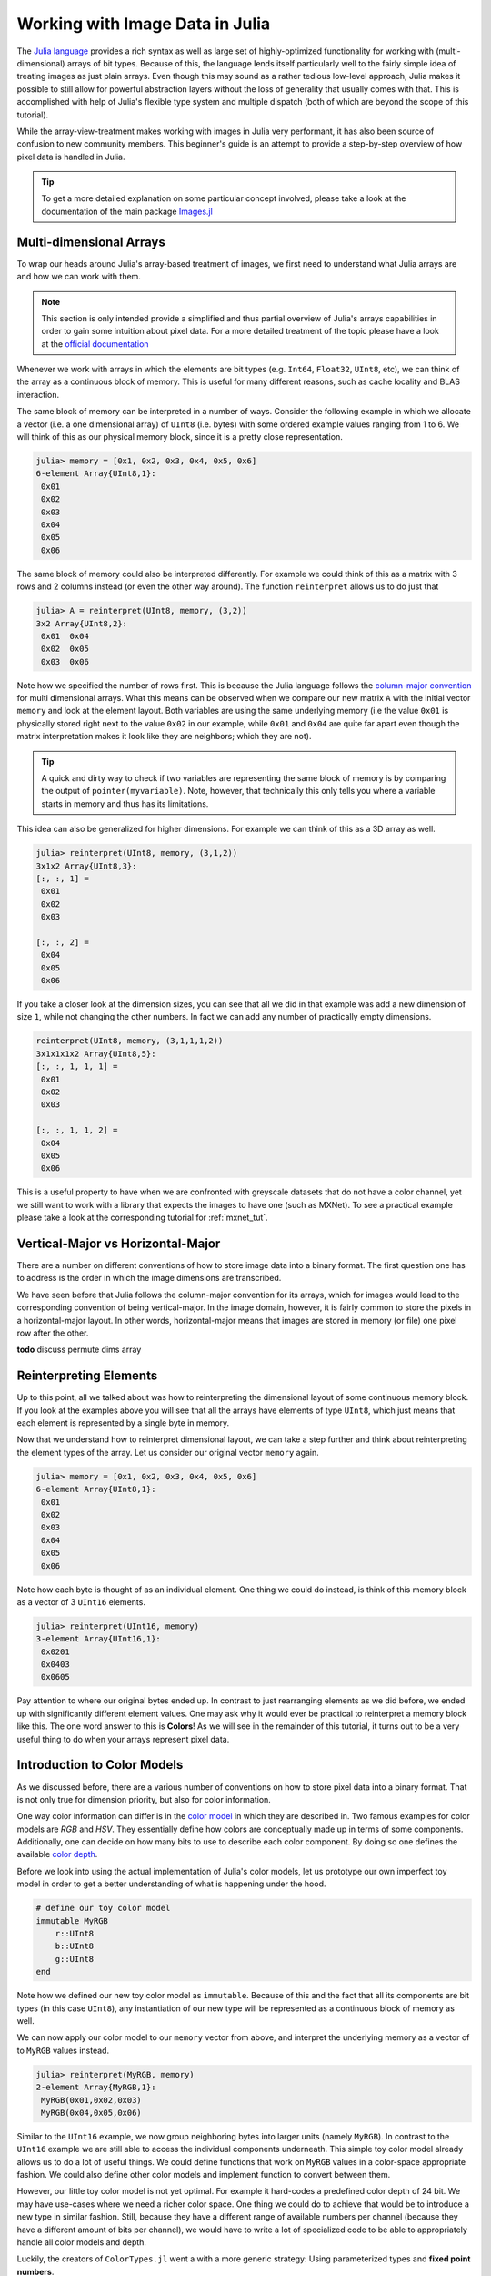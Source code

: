 Working with Image Data in Julia
=================================

The `Julia language <http://julialang.org/>`_ provides a rich syntax
as well as large set of highly-optimized functionality for working
with (multi-dimensional) arrays of bit types.
Because of this, the language lends itself particularly well
to the fairly simple idea of treating images as just plain arrays.
Even though this may sound as a rather tedious low-level approach,
Julia makes it possible to still allow for powerful abstraction layers
without the loss of generality that usually comes with that.
This is accomplished with help of Julia's flexible type system and
multiple dispatch (both of which are beyond the scope of this
tutorial).

While the array-view-treatment makes working with images in Julia
very performant, it has also been source of confusion to new
community members.
This beginner's guide is an attempt to provide a step-by-step
overview of how pixel data is handled in Julia.

.. Tip::

    To get a more detailed explanation on some particular concept
    involved, please take a look at the documentation of the
    main package `Images.jl <https://github.com/timholy/Images.jl>`_


Multi-dimensional Arrays
-------------------------

To wrap our heads around Julia's array-based treatment of images,
we first need to understand what Julia arrays are and how we can
work with them.

.. note::

   This section is only intended provide a simplified and thus
   partial overview of Julia's arrays capabilities in order to gain
   some intuition about pixel data.
   For a more detailed treatment of the topic please have a look at
   the `official documentation <http://docs.julialang.org/en/latest/manual/arrays/>`_

Whenever we work with arrays in which the elements are bit types
(e.g. ``Int64``, ``Float32``, ``UInt8``, etc), we can think of the
array as a continuous block of memory. This is useful for many
different reasons, such as cache locality and BLAS interaction.

The same block of memory can be interpreted in a number of ways.
Consider the following example in which we allocate a vector
(i.e. a one dimensional array) of ``UInt8`` (i.e. bytes)
with some ordered example values ranging from 1 to 6.
We will think of this as our physical memory block, since it is
a pretty close representation.

.. code-block:: julia

    julia> memory = [0x1, 0x2, 0x3, 0x4, 0x5, 0x6]
    6-element Array{UInt8,1}:
     0x01
     0x02
     0x03
     0x04
     0x05
     0x06

The same block of memory could also be interpreted differently.
For example we could think of this as a matrix with 3 rows and
2 columns instead (or even the other way around).
The function ``reinterpret`` allows us to do just that

.. code-block:: julia

    julia> A = reinterpret(UInt8, memory, (3,2))
    3x2 Array{UInt8,2}:
     0x01  0x04
     0x02  0x05
     0x03  0x06

Note how we specified the number of rows first. This is because
the Julia language follows the `column-major convention <http://docs.julialang.org/en/latest/manual/performance-tips/#access-arrays-in-memory-order-along-columns>`_
for multi dimensional arrays. What this means can be observed when
we compare our new matrix ``A`` with the initial vector ``memory``
and look at the element layout.
Both variables are using the same underlying memory (i.e the value
``0x01`` is physically stored right next to the value ``0x02`` in our
example, while ``0x01`` and ``0x04`` are quite far apart even though
the matrix interpretation makes it look like they are neighbors;
which they are not).

.. Tip::

    A quick and dirty way to check if two variables are representing
    the same block of memory is by comparing the output of
    ``pointer(myvariable)``. Note, however, that technically this only
    tells you where a variable starts in memory and thus has its
    limitations.

This idea can also be generalized for higher dimensions. For example
we can think of this as a 3D array as well.

.. code-block:: julia

    julia> reinterpret(UInt8, memory, (3,1,2))
    3x1x2 Array{UInt8,3}:
    [:, :, 1] =
     0x01
     0x02
     0x03

    [:, :, 2] =
     0x04
     0x05
     0x06

If you take a closer look at the dimension sizes, you can see that
all we did in that example was add a new dimension of size ``1``,
while not changing the other numbers. In fact we can add any number
of practically empty dimensions.

.. code-block:: julia

    reinterpret(UInt8, memory, (3,1,1,1,2))
    3x1x1x1x2 Array{UInt8,5}:
    [:, :, 1, 1, 1] =
     0x01
     0x02
     0x03

    [:, :, 1, 1, 2] =
     0x04
     0x05
     0x06

This is a useful property to have when we are confronted with greyscale
datasets that do not have a color channel, yet we still want to work
with a library that expects the images to have one (such as MXNet).
To see a practical example please take a look at the corresponding
tutorial for :ref:`mxnet_tut`.


Vertical-Major vs Horizontal-Major
-----------------------------------

There are a number on different conventions of how to store image
data into a binary format. The first question one has to address
is the order in which the image dimensions are transcribed.

We have seen before that Julia follows the column-major convention
for its arrays, which for images would lead to the corresponding
convention of being vertical-major.
In the image domain, however, it is fairly common to store the
pixels in a horizontal-major layout. In other words,
horizontal-major means that images are stored in memory (or file)
one pixel row after the other.

**todo** discuss permute dims array


Reinterpreting Elements
------------------------

Up to this point, all we talked about was how to reinterpreting
the dimensional layout of some continuous memory block.
If you look at the examples above you will see that all the arrays
have elements of type ``UInt8``, which just means that each element
is represented by a single byte in memory.

Now that we understand how to reinterpret dimensional layout, we can
take a step further and think about reinterpreting the element types
of the array. Let us consider our original vector ``memory`` again.

.. code-block:: julia

    julia> memory = [0x1, 0x2, 0x3, 0x4, 0x5, 0x6]
    6-element Array{UInt8,1}:
     0x01
     0x02
     0x03
     0x04
     0x05
     0x06

Note how each byte is thought of as an individual element.
One thing we could do instead, is think of this memory block as
a vector of 3 ``UInt16`` elements.

.. code-block:: julia

    julia> reinterpret(UInt16, memory)
    3-element Array{UInt16,1}:
     0x0201
     0x0403
     0x0605

Pay attention to where our original bytes ended up. In contrast to
just rearranging elements as we did before, we ended up with
significantly different element values.
One may ask why it would ever be practical to reinterpret a memory
block like this. The one word answer to this is **Colors**!
As we will see in the remainder of this tutorial, it turns out to
be a very useful thing to do when your arrays represent pixel data.


Introduction to Color Models
------------------------------

As we discussed before, there are a various number of conventions
on how to store pixel data into a binary format. That is not only
true for dimension priority, but also for color information.

One way color information can differ is in the
`color model <https://en.wikipedia.org/wiki/Color_model>`_ in which
they are described in. Two famous examples for color models are *RGB*
and *HSV*. They essentially define how colors are conceptually made
up in terms of some components.
Additionally, one can decide on how many bits to use to describe
each color component. By doing so one defines the available
`color depth <https://en.wikipedia.org/wiki/Color_depth>`_.

Before we look into using the actual implementation of Julia's color
models, let us prototype our own imperfect toy model in order
to get a better understanding of what is happening under the hood.

.. code-block:: julia

    # define our toy color model
    immutable MyRGB
        r::UInt8
        b::UInt8
        g::UInt8
    end

Note how we defined our new toy color model as ``immutable``.
Because of this and the fact that all its components are
bit types (in this case ``UInt8``), any instantiation of
our new type will be represented as a continuous block of memory
as well.

We can now apply our color model to our ``memory`` vector from above,
and interpret the underlying memory as a vector of to ``MyRGB``
values instead.

.. code-block:: julia

    julia> reinterpret(MyRGB, memory)
    2-element Array{MyRGB,1}:
     MyRGB(0x01,0x02,0x03)
     MyRGB(0x04,0x05,0x06)

Similar to the ``UInt16`` example, we now group neighboring bytes
into larger units (namely ``MyRGB``). In contrast to the ``UInt16``
example we are still able to access the individual components
underneath. This simple toy color model already allows us to do a lot
of useful things. We could define functions that work on ``MyRGB``
values in a color-space appropriate fashion. We could also define
other color models and implement function to convert between them.

However, our little toy color model is not yet optimal. For example
it hard-codes a predefined color depth of 24 bit. We may have
use-cases where we need a richer color space. One thing we could do
to achieve that would be to introduce a new type in similar fashion.
Still, because they have a different range of available numbers
per channel (because they have a different amount of bits per channel),
we would have to write a lot of specialized code to be able to
appropriately handle all color models and depth.

Luckily, the creators of ``ColorTypes.jl`` went a with a more generic
strategy: Using parameterized types and **fixed point numbers**.

.. Tip::

    If you are interested in how various color models are actually
    designed and/or implemented in Julia, you can take a look at the
    `ColorTypes.jl <https://github.com/JuliaGraphics/ColorTypes.jl>`_
    package

Fixed Point Numbers
-------------------

The idea behind using fixed point numbers for each color component
is fairly simple. No matter how many bits a component is made up of,
we always want the largest possible value of the component to be equal
to ``1.0`` and the smallest possible value to be equal to ``0``.
Of course, the amount of possible intermediate numbers still depends
on the number of underlying bits in the memory, but that is not much
of an issue.

.. code-block:: julia

    julia> reinterpret(UFixed8, 0xFF)
    UFixed8(1.0)

    julia> reinterpret(UFixed16, 0xFFFF)
    UFixed16(1.0)

Not only does this allow for simple conversion between different
color depths, it also allows us to implement generic algorithms,
that are completely agnostic to the utilized color depth.

It is worth pointing out again, that we get all these goodies
without actually changing or copying the original memory block.
Remember how during this whole tutorial we have only changed the
interpretation of some underlying memory, and have not had the
need to copy any data so far.

.. Tip::

    For pixel data we are mainly interested in **unsigned** fixed
    point numbers, but there are others too. Check out the package
    `FixedPointNumbers.jl <https://github.com/JeffBezanson/FixedPointNumbers.jl>`_
    for more information on fixed point numbers in general.

Let us now leave our toy model behind and use the actual
implementation of ``RGB`` on our example vector ``memory``.
With the first command we will interpret our data as two pixels
with 8 bit per color channel, and with the second command as a
single pixel of 16 bit per color channel

.. code-block:: julia

    julia> reinterpret(RGB{UFixed8}, memory)
    2-element Array{ColorTypes.RGB{FixedPointNumbers.UFixed{UInt8,8}},1}:
     RGB{UFixed8}(0.004,0.008,0.012)
     RGB{UFixed8}(0.016,0.02,0.024)

    julia> reinterpret(RGB{UFixed16}, memory)
    1-element Array{ColorTypes.RGB{FixedPointNumbers.UFixed{UInt16,16}},1}:
     RGB{UFixed16}(0.00783,0.01567,0.02351)

Note how the values are now interpreted as floating point numbers.


Beyond continuous Memory
-------------------------

The whole theme of this tutorial was build on the premise of working
with continuous memory blocks. Starting with Julia version 0.5,
however, all these ideas can now be generalized to arrays and array
views with non-continuous elements! The implications of this are
exciting, but I am afraid they are beyond this tutorial.


